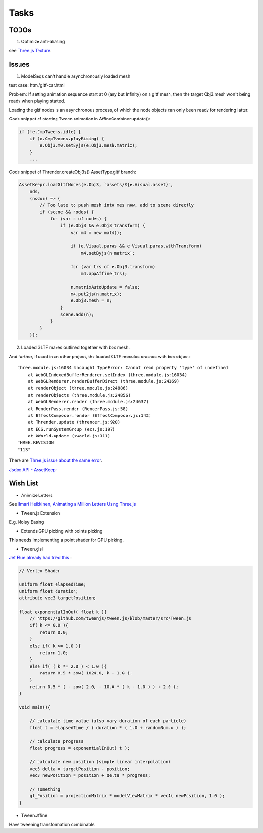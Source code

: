 Tasks
=====

TODOs
-----

1. Optimize anti-aliasing

see `Three.js Texture <https://threejsfundamentals.org/threejs/lessons/threejs-textures.html>`_.

Issues
------

.. _issue-asych-gltf:

1. ModelSeqs can't handle asynchronously loaded mesh

test case: html/gltf-car.html

Problem: If setting animation sequence start at 0 (any but Infinity) on a gltf
mesh, then the target Obj3.mesh won't being ready when playing started.

Loading the gltf nodes is an asynchronous process, of which the node objects can
only been ready for rendering latter.

Code snippet of starting Tween animation in AffineCombiner.update():

.. code-block:: javascript

    if (!e.CmpTweens.idle) {
        if (e.CmpTweens.playRising) {
            e.Obj3.m0.setByjs(e.Obj3.mesh.matrix);
        }
        ...
..

Code snippet of Thrender.createObj3s() AssetType.gltf branch:

.. code-block:: javascript

    AssetKeepr.loadGltfNodes(e.Obj3, `assets/${e.Visual.asset}`,
        nds,
        (nodes) => {
            // Too late to push mesh into mes now, add to scene directly
            if (scene && nodes) {
                for (var n of nodes) {
                    if (e.Obj3 && e.Obj3.transform) {
                        var m4 = new mat4();

                        if (e.Visual.paras && e.Visual.paras.withTransform)
                            m4.setByjs(n.matrix);

                        for (var trs of e.Obj3.transform)
                            m4.appAffine(trs);

                        n.matrixAutoUpdate = false;
                        m4.put2js(n.matrix);
                        e.Obj3.mesh = n;
                    }
                    scene.add(n);
                }
            }
        });
..

2. Loaded GLTF makes outlined together with box mesh.

And further, if used in an other project, the loaded GLTF modules crashes with box object::

    three.module.js:16034 Uncaught TypeError: Cannot read property 'type' of undefined
        at WebGLIndexedBufferRenderer.setIndex (three.module.js:16034)
        at WebGLRenderer.renderBufferDirect (three.module.js:24169)
        at renderObject (three.module.js:24886)
        at renderObjects (three.module.js:24856)
        at WebGLRenderer.render (three.module.js:24637)
        at RenderPass.render (RenderPass.js:58)
        at EffectComposer.render (EffectComposer.js:142)
        at Thrender.update (thrender.js:920)
        at ECS.runSystemGroup (ecs.js:197)
        at XWorld.update (xworld.js:311)
    THREE.REVISION
    "113"

There are `Three.js issue about the same error <https://github.com/mrdoob/three.js/pull/14367>`_.

`Jsdoc API - AssetKeepr <../jsdoc/AssetKeepr.html>`_

Wish List
---------

- Animize Letters

See `Ilmari Heikkinen, Animating a Million Letters Using Three.js <https://www.html5rocks.com/en/tutorials/webgl/million_letters>`_

- Tween.js Extension

E.g. Noisy Easing

- Extends GPU picking with points picking

This needs implementing a point shader for GPU picking.

- Tween.glsl

`Jet Blue already had tried this <https://stackoverflow.com/questions/35328937/how-to-tween-10-000-particles-in-three-js>`_ :

.. code-block:: cpp

    // Vertex Shader

    uniform float elapsedTime;
    uniform float duration;
    attribute vec3 targetPosition;

    float exponentialInOut( float k ){
        // https://github.com/tweenjs/tween.js/blob/master/src/Tween.js
        if( k <= 0.0 ){
            return 0.0;
        }
        else if( k >= 1.0 ){
            return 1.0;
        }
        else if( ( k *= 2.0 ) < 1.0 ){
            return 0.5 * pow( 1024.0, k - 1.0 );
        }
        return 0.5 * ( - pow( 2.0, - 10.0 * ( k - 1.0 ) ) + 2.0 );
    }

    void main(){

        // calculate time value (also vary duration of each particle)
        float t = elapsedTime / ( duration * ( 1.0 + randomNum.x ) );

        // calculate progress
        float progress = exponentialInOut( t );

        // calculate new position (simple linear interpolation)
        vec3 delta = targetPosition - position;
        vec3 newPosition = position + delta * progress;

        // something
        gl_Position = projectionMatrix * modelViewMatrix * vec4( newPosition, 1.0 );
    }
..

- Tween.affine

Have tweening transformation combinable.
